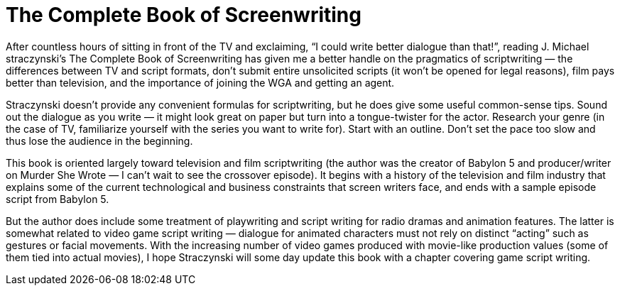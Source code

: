 = The Complete Book of Screenwriting

After countless hours of sitting in front of the TV and exclaiming, “I could write better dialogue than that!”, reading J. Michael straczynski’s The Complete Book of Screenwriting has given me a better handle on the pragmatics of scriptwriting — the differences between TV and script formats, don’t submit entire unsolicited scripts (it won’t be opened for legal reasons), film pays better than television, and the importance of joining the WGA and getting an agent.

Straczynski doesn’t provide any convenient formulas for scriptwriting, but he does give some useful common-sense tips. Sound out the dialogue as you write — it might look great on paper but turn into a tongue-twister for the actor. Research your genre (in the case of TV, familiarize yourself with the series you want to write for). Start with an outline. Don’t set the pace too slow and thus lose the audience in the beginning.

This book is oriented largely toward television and film scriptwriting (the author was the creator of Babylon 5 and producer/writer on Murder She Wrote — I can’t wait to see the crossover episode). It begins with a history of the television and film industry that explains some of the current technological and business constraints that screen writers face, and ends with a sample episode script from Babylon 5.

But the author does include some treatment of playwriting and script writing for radio dramas and animation features. The latter is somewhat related to video game script writing — dialogue for animated characters must not rely on distinct “acting” such as gestures or facial movements. With the increasing number of video games produced with movie-like production values (some of them tied into actual movies), I hope Straczynski will some day update this book with a chapter covering game script writing.
